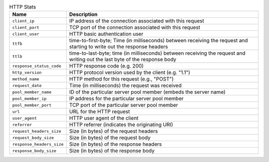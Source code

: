 .. list-table:: HTTP Stats
    :header-rows: 1

    * - Name
      - Description
    * - ``client_ip``
      - IP address of the connection associated with this request
    * - ``client_port``
      - TCP port of the connection associated with this request
    * - ``client_user``
      - HTTP basic authentication user
    * - ``ttfb``
      - time-to-first-byte; Time (in milliseconds) between receiving the request and starting to write out the response headers
    * - ``ttlb``
      - time-to-last-byte; time (in milliseconds) between receiving the request and writing out the last byte of the response body
    * - ``response_status_code``
      -  HTTP response code (e.g. 200)
    * - ``http_version``
      - HTTP protocol version used by the client (e.g. "1.1")
    * - ``method_name``
      - HTTP method for this request (e.g., "POST")
    * - ``request_date``
      - Time (in milliseconds) the request was received
    * - ``pool_member_name``
      - ID of the particular server pool member (embeds the server name)
    * - ``pool_member_ip``
      - IP address for the particular server pool member
    * - ``pool_member_port``
      - TCP port of the particular server pool member
    * - ``url``
      - URL for the HTTP request
    * - ``user_agent``
      -  HTTP user agent of the client
    * - ``referrer``
      - HTTP referrer (indicates the originating URI)
    * - ``request_headers_size``
      - Size (in bytes) of the request headers
    * - ``request_body_size``
      - Size (in bytes) of the request body
    * - ``response_headers_size``
      - Size (in bytes) of the response headers
    * - ``response_body_size``
      -  Size (in bytes) of the response body

